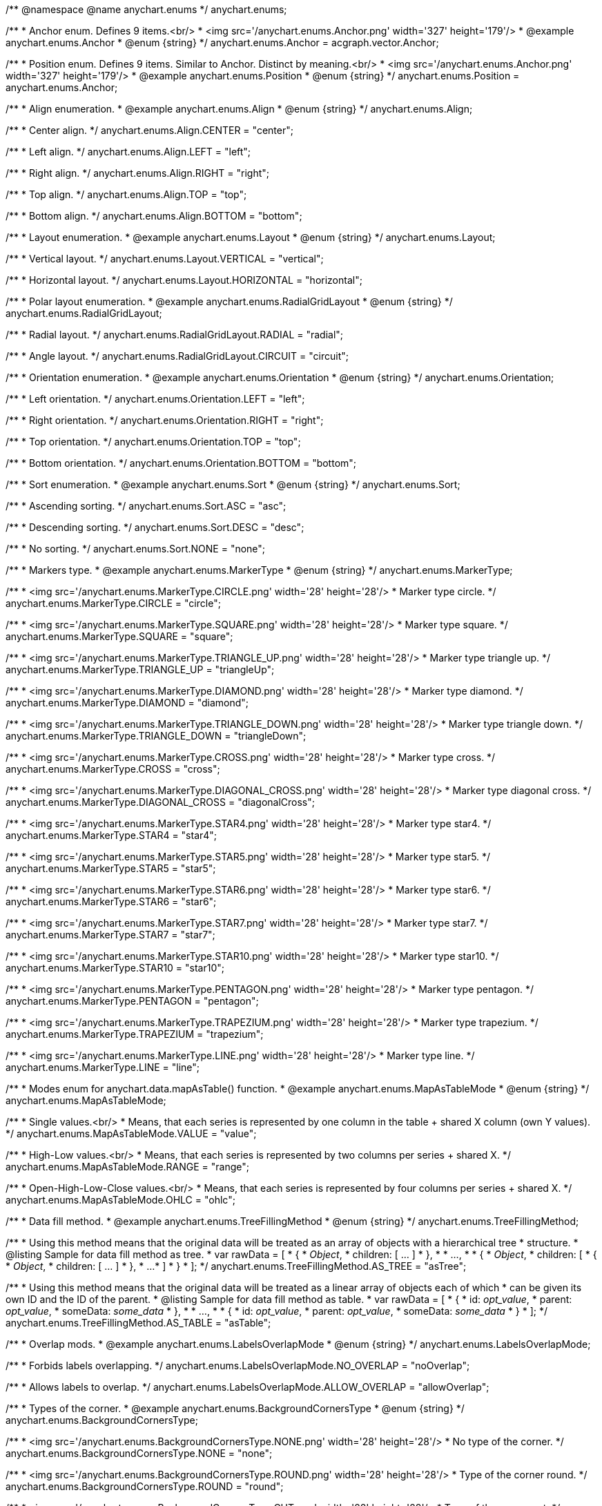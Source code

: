/**
 @namespace
 @name anychart.enums
 */
anychart.enums;

/**
 * Anchor enum. Defines 9 items.<br/>
 * <img src='/anychart.enums.Anchor.png' width='327' height='179'/>
 * @example anychart.enums.Anchor
 * @enum {string}
 */
anychart.enums.Anchor = acgraph.vector.Anchor;

/**
 * Position enum. Defines 9 items. Similar to Anchor. Distinct by meaning.<br/>
 * <img src='/anychart.enums.Anchor.png' width='327' height='179'/>
 * @example anychart.enums.Position
 * @enum {string}
 */
anychart.enums.Position = anychart.enums.Anchor;


//----------------------------------------------------------------------------------------------------------------------
//
//  anychart.enums.Align
//
//----------------------------------------------------------------------------------------------------------------------
/**
 * Align enumeration.
 * @example anychart.enums.Align
 * @enum {string}
 */
anychart.enums.Align;

/**
 * Center align.
 */
anychart.enums.Align.CENTER = "center";

/**
 * Left align.
 */
anychart.enums.Align.LEFT = "left";

/**
 * Right align.
 */
anychart.enums.Align.RIGHT = "right";

/**
 * Top align.
 */
anychart.enums.Align.TOP = "top";

/**
 * Bottom align.
 */
anychart.enums.Align.BOTTOM = "bottom";


//----------------------------------------------------------------------------------------------------------------------
//
//  anychart.enums.Layout
//
//----------------------------------------------------------------------------------------------------------------------
/**
 * Layout enumeration.
 * @example anychart.enums.Layout
 * @enum {string}
 */
anychart.enums.Layout;

/**
 * Vertical layout.
 */
anychart.enums.Layout.VERTICAL = "vertical";

/**
 * Horizontal layout.
 */
anychart.enums.Layout.HORIZONTAL = "horizontal";


//----------------------------------------------------------------------------------------------------------------------
//
//  anychart.enums.RadialGridLayout
//
//----------------------------------------------------------------------------------------------------------------------;

/**
 * Polar layout enumeration.
 * @example anychart.enums.RadialGridLayout
 * @enum {string}
 */
anychart.enums.RadialGridLayout;

/**
 * Radial layout.
 */
anychart.enums.RadialGridLayout.RADIAL = "radial";

/**
 * Angle layout.
 */
anychart.enums.RadialGridLayout.CIRCUIT = "circuit";


//----------------------------------------------------------------------------------------------------------------------
//
//  anychart.enums.Orientation
//
//----------------------------------------------------------------------------------------------------------------------
/**
 * Orientation enumeration.
 * @example anychart.enums.Orientation
 * @enum {string}
 */
anychart.enums.Orientation;

/**
 * Left orientation.
 */
anychart.enums.Orientation.LEFT = "left";

/**
 * Right orientation.
 */
anychart.enums.Orientation.RIGHT = "right";

/**
 * Top orientation.
 */
anychart.enums.Orientation.TOP = "top";

/**
 * Bottom orientation.
 */
anychart.enums.Orientation.BOTTOM = "bottom";


//----------------------------------------------------------------------------------------------------------------------
//
//  anychart.enums.Sort
//
//----------------------------------------------------------------------------------------------------------------------
/**
 * Sort enumeration.
 * @example anychart.enums.Sort
 * @enum {string}
 */
anychart.enums.Sort;

/**
 * Ascending sorting.
 */
anychart.enums.Sort.ASC = "asc";

/**
 * Descending sorting.
 */
anychart.enums.Sort.DESC = "desc";

/**
 * No sorting.
 */
anychart.enums.Sort.NONE = "none";


//----------------------------------------------------------------------------------------------------------------------
//
//  anychart.enums.MarkerType
//
//----------------------------------------------------------------------------------------------------------------------
/**
 * Markers type.
 * @example anychart.enums.MarkerType
 * @enum {string}
 */
anychart.enums.MarkerType;

/**
 * <img src='/anychart.enums.MarkerType.CIRCLE.png' width='28' height='28'/>
 * Marker type circle.
 */
anychart.enums.MarkerType.CIRCLE = "circle";

/**
 * <img src='/anychart.enums.MarkerType.SQUARE.png' width='28' height='28'/>
 * Marker type square.
 */
anychart.enums.MarkerType.SQUARE = "square";

/**
 * <img src='/anychart.enums.MarkerType.TRIANGLE_UP.png' width='28' height='28'/>
 * Marker type triangle up.
 */
anychart.enums.MarkerType.TRIANGLE_UP = "triangleUp";

/**
 * <img src='/anychart.enums.MarkerType.DIAMOND.png' width='28' height='28'/>
 * Marker type diamond.
 */
anychart.enums.MarkerType.DIAMOND = "diamond";

/**
 * <img src='/anychart.enums.MarkerType.TRIANGLE_DOWN.png' width='28' height='28'/>
 * Marker type triangle down.
 */
anychart.enums.MarkerType.TRIANGLE_DOWN = "triangleDown";

/**
 * <img src='/anychart.enums.MarkerType.CROSS.png' width='28' height='28'/>
 * Marker type cross.
 */
anychart.enums.MarkerType.CROSS = "cross";

/**
 * <img src='/anychart.enums.MarkerType.DIAGONAL_CROSS.png' width='28' height='28'/>
 * Marker type diagonal cross.
 */
anychart.enums.MarkerType.DIAGONAL_CROSS = "diagonalCross";

/**
 * <img src='/anychart.enums.MarkerType.STAR4.png' width='28' height='28'/>
 * Marker type star4.
 */
anychart.enums.MarkerType.STAR4 = "star4";

/**
 * <img src='/anychart.enums.MarkerType.STAR5.png' width='28' height='28'/>
 * Marker type star5.
 */
anychart.enums.MarkerType.STAR5 = "star5";

/**
 * <img src='/anychart.enums.MarkerType.STAR6.png' width='28' height='28'/>
 * Marker type star6.
 */
anychart.enums.MarkerType.STAR6 = "star6";

/**
 * <img src='/anychart.enums.MarkerType.STAR7.png' width='28' height='28'/>
 * Marker type star7.
 */
anychart.enums.MarkerType.STAR7 = "star7";

/**
 * <img src='/anychart.enums.MarkerType.STAR10.png' width='28' height='28'/>
 * Marker type star10.
 */
anychart.enums.MarkerType.STAR10 = "star10";

/**
 * <img src='/anychart.enums.MarkerType.PENTAGON.png' width='28' height='28'/>
 * Marker type pentagon.
 */
anychart.enums.MarkerType.PENTAGON = "pentagon";

/**
 * <img src='/anychart.enums.MarkerType.TRAPEZIUM.png' width='28' height='28'/>
 * Marker type trapezium.
 */
anychart.enums.MarkerType.TRAPEZIUM = "trapezium";

/**
 * <img src='/anychart.enums.MarkerType.LINE.png' width='28' height='28'/>
 * Marker type line.
 */
anychart.enums.MarkerType.LINE = "line";


//----------------------------------------------------------------------------------------------------------------------
//
//  anychart.enums.MapAsTableMode
//
//----------------------------------------------------------------------------------------------------------------------
/**
 * Modes enum for anychart.data.mapAsTable() function.
 * @example anychart.enums.MapAsTableMode
 * @enum {string}
 */
anychart.enums.MapAsTableMode;

/**
 * Single values.<br/>
 * Means, that each series is represented by one column in the table + shared X column (own Y values).
 */
anychart.enums.MapAsTableMode.VALUE = "value";

/**
 * High-Low values.<br/>
 * Means, that each series is represented by two columns per series + shared X.
 */
anychart.enums.MapAsTableMode.RANGE = "range";

/**
 * Open-High-Low-Close values.<br/>
 * Means, that each series is represented by four columns per series + shared X.
 */
anychart.enums.MapAsTableMode.OHLC = "ohlc";


//----------------------------------------------------------------------------------------------------------------------
//
//  anychart.enums.TreeFillingMethod
//
//----------------------------------------------------------------------------------------------------------------------
/**
 * Data fill method.
 * @example anychart.enums.TreeFillingMethod
 * @enum {string}
 */
anychart.enums.TreeFillingMethod;

/**
 * Using this method means that the original data will be treated as an array of objects with a hierarchical tree
 * structure.
 * @listing Sample for data fill method as tree.
 *  var rawData = [
 *    {
 *      _Object_,
 *      children: [ ... ]
 *    },
 *
 *    ...,
 *
 *    {
 *      _Object_,
 *      children: [
 *        {
 *          _Object_,
 *          children: [ ... ]
 *        },
 *        ...
 *      ]
 *    }
 *  ];
 */
anychart.enums.TreeFillingMethod.AS_TREE = "asTree";

/**
 * Using this method means that the original data will be treated as a linear array of objects each of which
 * can be given its own ID and the ID of the parent.
 * @listing Sample for data fill method as table.
 *  var rawData = [
 *    {
 *      id: _opt_value_,
 *      parent: _opt_value_,
 *      someData: _some_data_
 *    },
 *
 *    ...,
 *
 *    {
 *      id: _opt_value_,
 *      parent: _opt_value_,
 *      someData: _some_data_
 *    }
 *  ];
 */
anychart.enums.TreeFillingMethod.AS_TABLE = "asTable";


//----------------------------------------------------------------------------------------------------------------------
//
//  anychart.enums.LabelsOverlapMode
//
//----------------------------------------------------------------------------------------------------------------------
/**
 * Overlap mods.
 * @example anychart.enums.LabelsOverlapMode
 * @enum {string}
 */
anychart.enums.LabelsOverlapMode;

/**
 * Forbids labels overlapping.
 */
anychart.enums.LabelsOverlapMode.NO_OVERLAP = "noOverlap";

/**
 * Allows labels to overlap.
 */
anychart.enums.LabelsOverlapMode.ALLOW_OVERLAP = "allowOverlap";


//----------------------------------------------------------------------------------------------------------------------
//
//  anychart.enums.BackgroundCornersType
//
//----------------------------------------------------------------------------------------------------------------------
/**
 * Types of the corner.
 * @example anychart.enums.BackgroundCornersType
 * @enum {string}
 */
anychart.enums.BackgroundCornersType;

/**
 * <img src='/anychart.enums.BackgroundCornersType.NONE.png' width='28' height='28'/>
 * No type of the corner.
 */
anychart.enums.BackgroundCornersType.NONE = "none";

/**
 * <img src='/anychart.enums.BackgroundCornersType.ROUND.png' width='28' height='28'/>
 * Type of the corner round.
 */
anychart.enums.BackgroundCornersType.ROUND = "round";

/**
 * <img src='/anychart.enums.BackgroundCornersType.CUT.png' width='28' height='28'/>
 * Type of the corner cut.
 */
anychart.enums.BackgroundCornersType.CUT = "cut";

/**
 * <img src='/anychart.enums.BackgroundCornersType.ROUND_INNER.png' width='28' height='28'/>
 * Type of the corner round inner.
 */
anychart.enums.BackgroundCornersType.ROUND_INNER = "roundinner";


//----------------------------------------------------------------------------------------------------------------------
//
//  anychart.enums.LegendItemIconType
//
//----------------------------------------------------------------------------------------------------------------------
/**
 * Predefined icons type.
 * @enum {string}
 */
anychart.enums.LegendItemIconType;

/**
 * Icon type is area.
 */
anychart.enums.LegendItemIconType.AREA = "area";

/**
 * Icon type is bar.
 */
anychart.enums.LegendItemIconType.BAR = "bar";

/**
 * Icon type is bubble.
 */
anychart.enums.LegendItemIconType.BUBBLE = "bubble";

/**
 * Icon type is candlestick.
 */
anychart.enums.LegendItemIconType.CANDLESTICK = "candlestick";

/**
 * Icon type is column.
 */
anychart.enums.LegendItemIconType.COLUMN = "column";

/**
 * Icon type is line.
 */
anychart.enums.LegendItemIconType.LINE = "line";

/**
 * Icon type is marker.
 */
anychart.enums.LegendItemIconType.MARKER = "marker";

/**
 * Icon type is OHLC.
 */
anychart.enums.LegendItemIconType.OHLC = "ohlc";

/**
 * Icon type is range area.
 */
anychart.enums.LegendItemIconType.RANGE_AREA = "rangearea";

/**
 * Icon type is range bar.
 */
anychart.enums.LegendItemIconType.RANGE_BAR = "rangebar";

/**
 * Icon type is range column.
 */
anychart.enums.LegendItemIconType.RANGE_COLUMN = "rangecolumn";

/**
 * Icon type is range spline area.
 */
anychart.enums.LegendItemIconType.RANGE_SPLINE_AREA = "rangesplinearea";

/**
 * Icon type is range step area.
 */
anychart.enums.LegendItemIconType.RANGE_STEP_AREA = "rangesteparea";

/**
 * Icon type is spline.
 */
anychart.enums.LegendItemIconType.SPLINE = "spline";

/**
 * Icon type is spline area.
 */
anychart.enums.LegendItemIconType.SPLINE_AREA = "splinearea";

/**
 * Icon type is step line.
 */
anychart.enums.LegendItemIconType.STEP_LINE = "stepline";

/**
 * Icon type is step area.
 */
anychart.enums.LegendItemIconType.STEP_AREA = "steparea";

/**
 * Icon type is circle.
 */
anychart.enums.LegendItemIconType.CIRCLE = "circle";

/**
 * Icon type is square.
 */
anychart.enums.LegendItemIconType.SQUARE = "square";


//----------------------------------------------------------------------------------------------------------------------
//
//  anychart.enums.BulletMarkerType
//
//----------------------------------------------------------------------------------------------------------------------
/**
 * Predefined bullet marker type.
 * @example anychart.enums.BulletMarkerType
 * @enum {string}
 */
anychart.enums.BulletMarkerType;

/**
 * Bullet marker type X.
 */
anychart.enums.BulletMarkerType.X = "x";

/**
 * Bullet marker type line.
 */
anychart.enums.BulletMarkerType.LINE = "line";

/**
 * Bullet marker type ellipse.
 */
anychart.enums.BulletMarkerType.ELLIPSE = "ellipse";

/**
 * Bullet marker type bar.
 */
anychart.enums.BulletMarkerType.BAR = "bar";


//----------------------------------------------------------------------------------------------------------------------
//
//  anychart.enums.SidePosition
//
//----------------------------------------------------------------------------------------------------------------------
/**
 * Ticks position (inside ot outside).
 * @example anychart.enums.SidePosition
 * @enum {string}
 */
anychart.enums.SidePosition;

/**
 * Inside a chart, no matter where an axis is.
 */
anychart.enums.SidePosition.INSIDE = "inside";

/**
 * Outside of a chart, no matter where an axis is.
 */
anychart.enums.SidePosition.OUTSIDE = "outside";

/**
 * Half of tick will be inside a chart, other part - outside, no matter where an axis is.
 */
anychart.enums.SidePosition.CENTER = "center";


//----------------------------------------------------------------------------------------------------------------------
//
//  anychart.enums.EventType
//
//----------------------------------------------------------------------------------------------------------------------
/**
 * Event types enumeration.
 * @example anychart.enums.EventType
 * @enum {string}
 */
anychart.enums.EventType;

/**
 * Event type for point at leading off mouse.
 */
anychart.enums.EventType.POINT_MOUSE_OUT = "pointMouseOut";

/**
 * Event type for point at move mouse.
 */
anychart.enums.EventType.POINT_MOUSE_MOVE = "pointMouseMove";

/**
 * Event type for point at down mouse.
 */
anychart.enums.EventType.POINT_MOUSE_DOWN = "pointMouseDown";

/**
 * Event type for point at up mouse.
 */
anychart.enums.EventType.POINT_MOUSE_UP = "pointMouseUp";

/**
 * Event type for point at hover mouse.
 */
anychart.enums.EventType.POINT_MOUSE_OVER = "pointMouseOver";

/**
 * Event type for click on point.
 */
anychart.enums.EventType.POINT_CLICK = "pointClick";

/**
 * Event type for double click on point.
 */
anychart.enums.EventType.POINT_DBLCLICK = "pointdblclick";

/**
 * @ignoreDoc It is deprecated.
 * Event type for double hover on point.
 */
anychart.enums.EventType.POINT_HOVER = "pointhover";

/**
 * Event type for select on points.
 */
anychart.enums.EventType.POINTS_SELECT = "pointsselect";

/**
 * Event type for hover on points.
 */
anychart.enums.EventType.POINTS_HOVER = "pointshover";

/**
 * Event type for drawing chart.
 */
anychart.enums.EventType.CHART_DRAW = "chartDraw";

/**
 * Event type for item of legend at leading off mouse.
 */
anychart.enums.EventType.LEGEND_ITEM_MOUSE_OUT = "legendItemMouseOut";

/**
 * Event type for item of legend at hover mouse.
 */
anychart.enums.EventType.LEGEND_ITEM_MOUSE_OVER = "legendItemMouseOver";

/**
 * Event type for item of legend at move mouse.
 */
anychart.enums.EventType.LEGEND_ITEM_MOUSE_MOVE = "legendItemMouseMove";

/**
 * Event type for item of legend at down mouse.
 */
anychart.enums.EventType.LEGEND_ITEM_MOUSE_DOWN = "legenditemmousedown";

/**
 * Event type for item of legend at up mouse.
 */
anychart.enums.EventType.LEGEND_ITEM_MOUSE_UP = "legenditemmouseup";

/**
 * Event type for double click on item of legend.
 */
anychart.enums.EventType.LEGEND_ITEM_DBLCLICK = "legenditemdblclick";

/**
 * Event type for click on item of legend.
 */
anychart.enums.EventType.LEGEND_ITEM_CLICK = "legendItemClick";

/**
 * Event type for change scroll.
 */
anychart.enums.EventType.SCROLL_CHANGE = "scrollChange";

/**
 * Event type for change splitter.
 */
anychart.enums.EventType.SPLITTER_CHANGE = "splitterChange";

/**
 * Event type for signal.
 */
anychart.enums.EventType.SIGNAL = "signal";

/**
 * Event type for click on row.
 */
anychart.enums.EventType.ROW_CLICK = "rowClick";

/**
 * Event type for select on row.
 */
anychart.enums.EventType.ROW_SELECT = "rowSelect";

/**
 * Event type for double click on row.
 */
anychart.enums.EventType.ROW_DBL_CLICK = "rowDblClick";

/**
 * Event type for hover mouse on row.
 */
anychart.enums.EventType.ROW_MOUSE_OVER = "rowMouseOver";

/**
 * Event type for out mouse on row.
 */
anychart.enums.EventType.ROW_MOUSE_OUT = "rowMouseOut";

/**
 * Event type for move mouse on row.
 */
anychart.enums.EventType.ROW_MOUSE_MOVE = "rowMouseOver";

/**
 * Event type for down mouse on row.
 */
anychart.enums.EventType.ROW_MOUSE_DOWN = "rowMouseDown";

/**
 * Event type for up mouse on row.
 */
anychart.enums.EventType.ROW_MOUSE_UP = "rowMouseUp";

/**
 * Event type for animation start.
 */
anychart.enums.EventType.ANIMATION_START = "animationstart";

/**
 * Event type for animation finish.
 */
anychart.enums.EventType.ANIMATION_END = "animationend";

/**
 * Event type for scroller change start.
 */
anychart.enums.EventType.SCROLLER_CHANGE_START = "scrollerchangestart";

/**
 * Event type for scroller change.
 */
anychart.enums.EventType.SCROLLER_CHANGE = "scrollerchange";

/**
 * Event type for scroller change finish.
 */
anychart.enums.EventType.SCROLLER_CHANGE_FINISH = "scrollerchangefinish";

/**
 * Event type for selected range change start.
 */
anychart.enums.EventType.SELECTED_RANGE_CHANGE_START = "selectedrangechangestart";

/**
 * Event type for selected range before change.
 */
anychart.enums.EventType.SELECTED_RANGE_BEFORE_CHANGE = "selectedrangebeforechange";

/**
 * Event type for selected range change.
 */
anychart.enums.EventType.SELECTED_RANGE_CHANGE = "selectedrangechange";

/**
 * Event type for selected range change finish.
 */
anychart.enums.EventType.SELECTED_RANGE_CHANGE_FINISH = "selectedrangechangefinish";


//----------------------------------------------------------------------------------------------------------------------
//
//  anychart.enums.ScaleStackMode
//
//----------------------------------------------------------------------------------------------------------------------
/**
 * Scale stack mode enumeration.
 * @example anychart.enums.ScaleStackMode
 * @enum {string}
 */
anychart.enums.ScaleStackMode;

/**
 * No scale stack mode.
 */
anychart.enums.ScaleStackMode.NONE = "none";

/**
 * Scale stack mode for value.
 */
anychart.enums.ScaleStackMode.VALUE = "value";

/**
 * Scale stack mode for percent.
 */
anychart.enums.ScaleStackMode.PERCENT = "percent";


//----------------------------------------------------------------------------------------------------------------------
//
//  anychart.enums.ScatterTicksMode
//
//----------------------------------------------------------------------------------------------------------------------
/**
 * Scatter ticks mode enum.
 * @example anychart.enums.ScatterTicksMode
 * @enum {string}
 */
anychart.enums.ScatterTicksMode;

/**
 * Scatter ticks go with linear interval, e.g. [1, 2, 3, 4, 5]
 */
anychart.enums.ScatterTicksMode.LINEAR = "linear";

/**
 * Scatter ticks go with log-linear interval, e.g. [0.1, 1, 10, 100, 1000]
 */
anychart.enums.ScatterTicksMode.LOGARITHMIC = "logarithmic";


//----------------------------------------------------------------------------------------------------------------------
//
//  anychart.enums.SparklineSeriesType
//
//----------------------------------------------------------------------------------------------------------------------
/**
 * List of all series types.
 * @example anychart.enums.SparklineSeriesType
 * @enum {string}
 */
anychart.enums.SparklineSeriesType;

/**
 * Series type is area.
 */
anychart.enums.SparklineSeriesType.AREA = "area";

/**
 * Series type is column.
 */
anychart.enums.SparklineSeriesType.COLUMN = "column";

/**
 * Series type is line.
 */
anychart.enums.SparklineSeriesType.LINE = "line";

/**
 * Series type is winloss.
 */
anychart.enums.SparklineSeriesType.WIN_LOSS = "winLoss";


//----------------------------------------------------------------------------------------------------------------------
//
//  anychart.enums.GanttDataFields
//
//----------------------------------------------------------------------------------------------------------------------
/**
 * Gantt reserved names of field in data items.
 * @example anychart.enums.GanttDataFields
 * @enum {string}
 */
anychart.enums.GanttDataFields;

/**
 * Name of field for ID.
 */
anychart.enums.GanttDataFields.ID = "id";

/**
 * Name of field for children.
 */
anychart.enums.GanttDataFields.CHILDREN = "children";

/**
 * Name of field for actual.
 */
anychart.enums.GanttDataFields.ACTUAL = "actual";

/**
 * Name of field for actual start.
 */
anychart.enums.GanttDataFields.ACTUAL_START = "actualStart";

/**
 * Name of field for actual end.
 */
anychart.enums.GanttDataFields.ACTUAL_END = "actualEnd";

/**
 * Name of field for base line.
 */
anychart.enums.GanttDataFields.BASELINE = "baseline";

/**
 * Name of field for base line start.
 */
anychart.enums.GanttDataFields.BASELINE_START = "baselineStart";

/**
 * Name of field for base line end.
 */
anychart.enums.GanttDataFields.BASELINE_END = "baselineEnd";

/**
 * Name of field for progress.
 */
anychart.enums.GanttDataFields.PROGRESS = "progress";

/**
 * Name of field for progress value.
 */
anychart.enums.GanttDataFields.PROGRESS_VALUE = "progressValue";

/**
 * Name of field for milestone.
 */
anychart.enums.GanttDataFields.MILESTONE = "milestone";

/**
 * Name of field for name.
 */
anychart.enums.GanttDataFields.NAME = "name";

/**
 * Name of field for collapsed.
 */
anychart.enums.GanttDataFields.COLLAPSED = "collapsed";

/**
 * Name of field for height of row.
 */
anychart.enums.GanttDataFields.ROW_HEIGHT = "rowHeight";

/**
 * Name of field for periods.
 */
anychart.enums.GanttDataFields.PERIODS = "periods";

/**
 * Name of field for parent.
 */
anychart.enums.GanttDataFields.PARENT = "parent";

/**
 * Name of field for start.
 */
anychart.enums.GanttDataFields.START = "start";

/**
 * Name of field for end.
 */
anychart.enums.GanttDataFields.END = "end";

/**
 * Name of field for fill.
 */
anychart.enums.GanttDataFields.FILL = "fill";

/**
 * Name of field for stroke.
 */
anychart.enums.GanttDataFields.STROKE = "stroke";

/**
 * Name of field for hover on fill.
 */
anychart.enums.GanttDataFields.HOVER_FILL = "hoverFill";

/**
 * Name of field for hover on stroke.
 */
anychart.enums.GanttDataFields.HOVER_STROKE = "hoverStroke";

/**
 * Name of field for connector.
 */
anychart.enums.GanttDataFields.CONNECTOR = "connector";

/**
 * Name of field for connector to.
 */
anychart.enums.GanttDataFields.CONNECT_TO = "connectTo";

/**
 * Name of field for connector type.
 */
anychart.enums.GanttDataFields.CONNECTOR_TYPE = "connectorType";

/**
 * Name of field for start marker.
 */
anychart.enums.GanttDataFields.START_MARKER = "startMarker";

/**
 * Name of field for end marker.
 */
anychart.enums.GanttDataFields.END_MARKER = "endMarker";

/**
 * Name of field for label.
 */
anychart.enums.GanttDataFields.LABEL = "label";


//----------------------------------------------------------------------------------------------------------------------
//
//  anychart.enums.ScaleTypes
//
//----------------------------------------------------------------------------------------------------------------------
/**
 * List of all scale types.
 * @example anychart.enums.ScaleTypes
 * @enum {string}
 */
anychart.enums.ScaleTypes;

/**
 * Linear scale.
 */
anychart.enums.ScaleTypes.LINEAR = "linear";

/**
 * Logarithmic scale.
 */
anychart.enums.ScaleTypes.LOG = "log";

/**
 * Datetime scale.
 */
anychart.enums.ScaleTypes.DATE_TIME = "dateTime";

/**
 * Ordinal scale.
 */
anychart.enums.ScaleTypes.ORDINAL = "ordinal";


//----------------------------------------------------------------------------------------------------------------------
//
//  anychart.enums.ScatterScaleTypes
//
//----------------------------------------------------------------------------------------------------------------------
/**
 * List of all scale types for scatter chart.
 * @example anychart.enums.ScatterScaleTypes
 * @enum {string}
 */
anychart.enums.ScatterScaleTypes;

/**
 * Linear scale.
 */
anychart.enums.ScatterScaleTypes.LINEAR = "linear";

/**
 * Logarithmic scale.
 */
anychart.enums.ScatterScaleTypes.LOG = "log";

/**
 * Datetime scale.
 */
anychart.enums.ScatterScaleTypes.DATE_TIME = "dateTime";


//----------------------------------------------------------------------------------------------------------------------
//
//  anychart.enums.Interval
//
//----------------------------------------------------------------------------------------------------------------------
/**
 * Interval enumeration.
 * @example anychart.enums.Interval
 * @enum {string}
 */
anychart.enums.Interval;

/**
 * Interval for ticks by years.
 */
anychart.enums.Interval.YEAR = "year";

/**
 * Interval for ticks by semester.
 */
anychart.enums.Interval.SEMESTER = "semester";

/**
 * Interval for ticks by quarter.
 */
anychart.enums.Interval.QUARTER = "quarter";

/**
 * Interval for ticks by months.
 */
anychart.enums.Interval.MONTH = "month";

/**
 * Interval for ticks by third of month.
 */
anychart.enums.Interval.THIRD_OF_MONTH = "thirdofmonth";

/**
 * Interval for ticks by weeks.
 */
anychart.enums.Interval.WEEK = "week";

/**
 * Interval for ticks by days.
 */
anychart.enums.Interval.DAY = "day";

/**
 * Interval for ticks by hours.
 */
anychart.enums.Interval.HOUR = "hour";

/**
 * Interval for ticks by minutes.
 */
anychart.enums.Interval.MINUTE = "minute";

/**
 * Interval for ticks by seconds.
 */
anychart.enums.Interval.SECOND = "second";

/**
 * Interval for ticks by miliseconds.
 */
anychart.enums.Interval.MILLISECOND = "millisecond";


//----------------------------------------------------------------------------------------------------------------------
//
//  anychart.enums.ErrorMode
//
//----------------------------------------------------------------------------------------------------------------------

/**
 * Series error mode enumeration.
 * @example anychart.enums.ErrorMode
 * @enum {string}
 */
anychart.enums.ErrorMode;

/**
 * No series error mode.
 */
anychart.enums.ErrorMode.NONE = "none";

/**
 * Series error mode for X value.
 */
anychart.enums.ErrorMode.X = "x";

/**
 * Series error mode for value.
 */
anychart.enums.ErrorMode.VALUE = "value";

/**
 * Series error mode for X and value.
 */
anychart.enums.ErrorMode.BOTH = "both";


//----------------------------------------------------------------------------------------------------------------------
//
//  anychart.enums.GaugeSidePosition
//
//----------------------------------------------------------------------------------------------------------------------

/**
 * Gauges elements position relative axis.
 * @example anychart.enums.GaugeSidePosition
 * @enum {string}
 */
anychart.enums.GaugeSidePosition;

/**
 * Outside of a axis, but closer to the gauge center.
 */
anychart.enums.GaugeSidePosition.INSIDE = "inside";

/**
 * Inside a axis, no matter where the gauge center is.
 */
anychart.enums.GaugeSidePosition.CENTER = "center";

/**
 * Outside of a axis, but further from the gauge center.
 */
anychart.enums.GaugeSidePosition.OUTSIDE = "outside";


//----------------------------------------------------------------------------------------------------------------------
//
//  anychart.enums.GaugeScaleTypes
//
//----------------------------------------------------------------------------------------------------------------------

/**
 * List of all scale types.
 * @example anychart.enums.GaugeScaleTypes
 * @enum {string}
 */
anychart.enums.GaugeScaleTypes;

/**
 * Linear scale.
 */
anychart.enums.GaugeScaleTypes.LINEAR = "linear";

/**
 * Logarithmic scale.
 */
anychart.enums.GaugeScaleTypes.LOG = "log";


//----------------------------------------------------------------------------------------------------------------------
//
//  anychart.enums.Cursor
//
//----------------------------------------------------------------------------------------------------------------------

/**
 * Cursor enum. Defines 19 items.
 * @example anychart.enums.Cursor
 * @enum {string}
 */
anychart.enums.Cursor = acgraph.vector.Cursor;


//----------------------------------------------------------------------------------------------------------------------
//
//  anychart.enums.LegendItemsSourceMode
//
//----------------------------------------------------------------------------------------------------------------------

/**
 * Data collection mode for the legend
 * @example anychart.enums.LegendItemsSourceMode
 * @enum {string}
 */
anychart.enums.LegendItemsSourceMode;

/**
 * Default mode.
 */
anychart.enums.LegendItemsSourceMode.DEFAULT = "default";

/**
 * Categories mode.
 */
anychart.enums.LegendItemsSourceMode.CATEGORIES = "categories";


//----------------------------------------------------------------------------------------------------------------------
//
//  anychart.enums.PyramidLabelsPosition
//
//----------------------------------------------------------------------------------------------------------------------

/**
 * Labels position for the funnel chart and pyramid.
 * @example anychart.enums.PyramidLabelsPosition
 * @enum {string}
 */
anychart.enums.PyramidLabelsPosition;

/**
 * Inside a point.
 */
anychart.enums.PyramidLabelsPosition.INSIDE = "inside";

/**
 * Outside of a point to the left.
 */
anychart.enums.PyramidLabelsPosition.OUTSIDE_LEFT = "outsideLeft";

/**
 * Outside of a point to the left in column.
 */
anychart.enums.PyramidLabelsPosition.OUTSIDE_LEFT_IN_COLUMN = "outsideLeftInColumn";

/**
 * Outside of a point to the right.
 */
anychart.enums.PyramidLabelsPosition.OUTSIDE_RIGHT = "outsideRight";

/**
 * Outside of a point to the right in column.
 */
anychart.enums.PyramidLabelsPosition.OUTSIDE_RIGHT_IN_COLUMN = "outsideRightInColumn";


//----------------------------------------------------------------------------------------------------------------------
//
//  anychart.enums.ColumnFormats;
//
//----------------------------------------------------------------------------------------------------------------------

/**
 * Column formatting presets.
 * @example anychart.enums.ColumnFormats
 * @enum {string}
 */
anychart.enums.ColumnFormats;

/**
 * Column formatting for direct numbering.
 */
anychart.enums.ColumnFormats.DIRECT_NUMBERING = "directNumbering";

/**
 * Column formatting for text.
 */
anychart.enums.ColumnFormats.TEXT = "text";

/**
 * Column formatting for short text.
 */
anychart.enums.ColumnFormats.SHORT_TEXT = "shortText";

/**
 * Column formatting for percent.
 */
anychart.enums.ColumnFormats.PERCENT = "percent";

/**
 * Column formatting for date.
 */
anychart.enums.ColumnFormats.DATE_COMMON_LOG = "dateCommonLog";

/**
 * Column formatting for date.
 */
anychart.enums.ColumnFormats.DATE_ISO_8601 = "dateIso8601";

/**
 * Column formatting for date.
 */
anychart.enums.ColumnFormats.DATE_US_SHORT = "dateUsShort";

/**
 * Column formatting for date.
 */
anychart.enums.ColumnFormats.DATE_DMY_DOTS = "dateDmyDots";

/**
 * Column formatting for financial.
 */
anychart.enums.ColumnFormats.FINANCIAL = "financial";


//----------------------------------------------------------------------------------------------------------------------
//
//  anychart.enums.AggregationType
//
//----------------------------------------------------------------------------------------------------------------------

/**
 * Aggregation type for table columns.
 * @example anychart.enums.AggregationType
 * @enum {string}
 */
anychart.enums.AggregationType;

/**
 * Choose the first non-NaN value in a group as a value of a point.
 */
anychart.enums.AggregationType.FIRST = "first";

/**
 * Choose the last non-NaN value in a group as a value of a point.
 */
anychart.enums.AggregationType.LAST = "last";

/**
 * Choose the biggest non-NaN value in a group as a value of a point.
 */
anychart.enums.AggregationType.MAX = "max";

/**
 * Choose the lowest non-NaN value in a group as a value of a point.
 */
anychart.enums.AggregationType.MIN = "min";

/**
 * Calculate average value in a group and use it as a value of a point.
 */
anychart.enums.AggregationType.AVERAGE = "average";

/**
 * Calculate average value in a group using other column values as weights and use it as a value of a point.
 */
anychart.enums.AggregationType.WEIGHTED_AVERAGE = "weightedAverage";

/**
 * Choose the first non-undefined value as a value of a point.
 */
anychart.enums.AggregationType.FIRST_VALUE = "firstValue";

/**
 * Choose the last non-undefined value as a value of a point.
 */
anychart.enums.AggregationType.LAST_VALUE = "lastValue";

/**
 * Calculate the sum of values in a group and use it as a value of a point.
 */
anychart.enums.AggregationType.SUM = "sum";

/**
 * Put all non-undefined values in a group to an array and us it as a value of a point.
 */
anychart.enums.AggregationType.LIST = "list";


//----------------------------------------------------------------------------------------------------------------------
//
//  anychart.enums.StockLabelsOverlapMode
//
//----------------------------------------------------------------------------------------------------------------------

/**
 * Overlap modes.
 * @example anychart.enums.StockLabelsOverlapMode
 * @enum {string}
 */
anychart.enums.StockLabelsOverlapMode;

/**
 * Forbids labels overlapping.
 */
anychart.enums.StockLabelsOverlapMode.NO_OVERLAP = "noOverlap";

/**
 * Minor labels can overlap other minor labels, but major labels cannot overlap.
 */
anychart.enums.StockLabelsOverlapMode.ALLOW_MINOR_OVERLAP = "allowMinorOverlap";

/**
 * Minor labels cannot overlap other minor or major labels, but major labels can overlap major labels.
 */
anychart.enums.StockLabelsOverlapMode.ALLOW_MAJOR_OVERLAP = "allowMajorOverlap";

/**
 * Allows labels to overlap.
 */
anychart.enums.StockLabelsOverlapMode.ALLOW_OVERLAP = "allowOverlap";


//----------------------------------------------------------------------------------------------------------------------
//
//  anychart.enums.TableSearchMode
//
//----------------------------------------------------------------------------------------------------------------------

/**
 * Enum for data table search modes.
 * @enum {string}
 */
anychart.enums.TableSearchMode;

/**
 * Table search mode is exact or prev.
 */
anychart.enums.TableSearchMode.EXACT_OR_PREV = "exactOrPrev";

/**
 * Table search mode is exact.
 */
anychart.enums.TableSearchMode.EXACT = "exact";

/**
 * Table search mode is exact or next.
 */
anychart.enums.TableSearchMode.EXACT_OR_NEXT = "exactOrNext";

/**
 * Table search mode is nearest.
 */
anychart.enums.TableSearchMode.NEAREST = "nearest";

//----------------------------------------------------------------------------------------------------------------------
//
//  anychart.enums.HoverMode
//
//----------------------------------------------------------------------------------------------------------------------

/**
 * Hover mode enumeration.
 * @example anychart.enums.HoverMode
 * @enum {string}
 */
anychart.enums.HoverMode;

/**
 * Charts hover mode by spot.
 */
anychart.enums.HoverMode.BY_SPOT = "bySpot";

/**
 * Charts hover mode by x.
 */
anychart.enums.HoverMode.BY_X = "byX";

/**
 * Charts hover mode by single value.
 */
anychart.enums.HoverMode.SINGLE = "single";


//----------------------------------------------------------------------------------------------------------------------
//
//  anychart.enums.SelectionMode
//
//----------------------------------------------------------------------------------------------------------------------

/**
 * Select mode enumeration.
 * @example anychart.enums.SelectionMode
 * @enum {string}
 */
anychart.enums.SelectionMode;

/**
 * No selection mode.
 */
anychart.enums.SelectionMode.NONE = "none";

/**
 * Charts selection mode for single select.
 */
anychart.enums.SelectionMode.SINGLE_SELECT = "singleSelect";

/**
 * Charts selection mode for multi select.
 */
anychart.enums.SelectionMode.MULTI_SELECT = "multiSelect";


//----------------------------------------------------------------------------------------------------------------------
//
//  anychart.enums.TooltipDisplayMode;
//
//----------------------------------------------------------------------------------------------------------------------

/**
 * Tooltip display mode settings.
 * @example anychart.enums.TooltipDisplayMode
 * @enum {string}
 */
anychart.enums.TooltipDisplayMode;

/**
 * Displays only one tooltip (doesn't depend on series count), but textFormatter have information about all series points.
 */
anychart.enums.TooltipDisplayMode.UNION = 'union';

/**
 * Each series of the chart has its own tooltip.
 */
anychart.enums.TooltipDisplayMode.SEPARATED = 'separated';

/**
 * Tooltip is displayed on nearest point to cursor. textFormatter have information only about one point.
 */
anychart.enums.TooltipDisplayMode.SINGLE = 'single';


//----------------------------------------------------------------------------------------------------------------------
//
//  anychart.enums.TooltipPositionMode;
//
//----------------------------------------------------------------------------------------------------------------------

/**
 * Tooltip position modes.
 * @example anychart.enums.TooltipPositionMode
 * @enum {string}
 */
anychart.enums.TooltipPositionMode;

/**
 * Tooltip follows the cursor.
 */
anychart.enums.TooltipPositionMode.FLOAT = 'float';

/**
 * Tooltip is displayed in fixed position near the point.
 */
anychart.enums.TooltipPositionMode.POINT = 'point';

/**
 * Tooltip's position defines by chart.
 */
anychart.enums.TooltipPositionMode.CHART = 'chart';

//----------------------------------------------------------------------------------------------------------------------
//
//  anychart.enums.CrosshairDisplayMode
//
//----------------------------------------------------------------------------------------------------------------------

/**
 * Display mode for crosshair.
 * @enum {string}
 */
anychart.enums.CrosshairDisplayMode;

/**
 * Display mode is float.
 */
anychart.enums.CrosshairDisplayMode.FLOAT = "float";

/**
 * Display mode is sticky.
 */
anychart.enums.CrosshairDisplayMode.STICKY = "sticky";